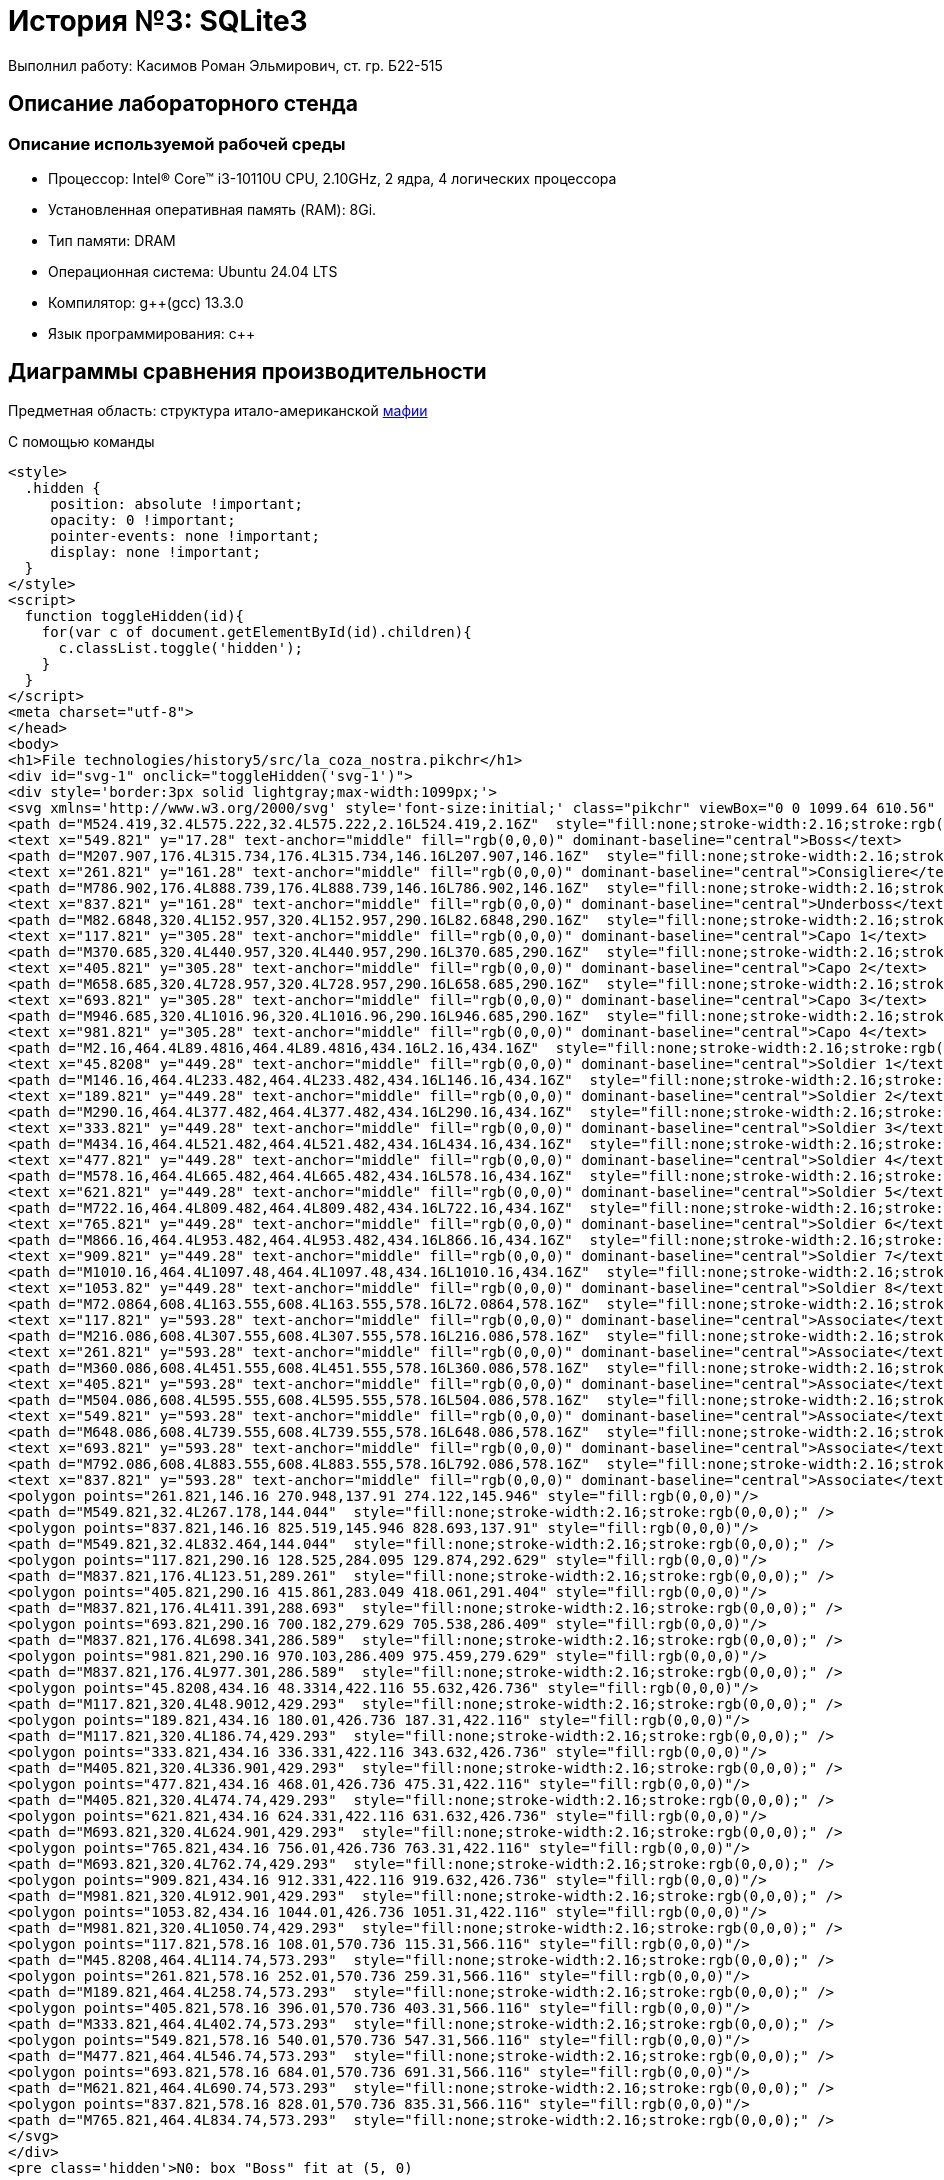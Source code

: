 = История №3: SQLite3
Выполнил работу: Касимов Роман Эльмирович, ст. гр. Б22-515

== Описание лабораторного стенда

=== Описание используемой рабочей среды
* Процессор: Intel(R) Core(TM) i3-10110U CPU, 2.10GHz, 2 ядра, 4 логических процессора
* Установленная оперативная память (RAM): 8Gi.
* Тип памяти: DRAM 
* Операционная система: Ubuntu 24.04 LTS
* Компилятор: g++(gcc) 13.3.0
* Язык программирования: c++

== Диаграммы сравнения производительности
Предметная область: структура итало-американской https://ru.wikipedia.org/wiki/%D0%9C%D0%B0%D1%84%D0%B8%D1%8F[мафии] 

С помощью команды
[source, html]
----
<style>
  .hidden {
     position: absolute !important;
     opacity: 0 !important;
     pointer-events: none !important;
     display: none !important;
  }
</style>
<script>
  function toggleHidden(id){
    for(var c of document.getElementById(id).children){
      c.classList.toggle('hidden');
    }
  }
</script>
<meta charset="utf-8">
</head>
<body>
<h1>File technologies/history5/src/la_coza_nostra.pikchr</h1>
<div id="svg-1" onclick="toggleHidden('svg-1')">
<div style='border:3px solid lightgray;max-width:1099px;'>
<svg xmlns='http://www.w3.org/2000/svg' style='font-size:initial;' class="pikchr" viewBox="0 0 1099.64 610.56" data-pikchr-date="20250321215505">
<path d="M524.419,32.4L575.222,32.4L575.222,2.16L524.419,2.16Z"  style="fill:none;stroke-width:2.16;stroke:rgb(0,0,0);" />
<text x="549.821" y="17.28" text-anchor="middle" fill="rgb(0,0,0)" dominant-baseline="central">Boss</text>
<path d="M207.907,176.4L315.734,176.4L315.734,146.16L207.907,146.16Z"  style="fill:none;stroke-width:2.16;stroke:rgb(0,0,0);" />
<text x="261.821" y="161.28" text-anchor="middle" fill="rgb(0,0,0)" dominant-baseline="central">Consigliere</text>
<path d="M786.902,176.4L888.739,176.4L888.739,146.16L786.902,146.16Z"  style="fill:none;stroke-width:2.16;stroke:rgb(0,0,0);" />
<text x="837.821" y="161.28" text-anchor="middle" fill="rgb(0,0,0)" dominant-baseline="central">Underboss</text>
<path d="M82.6848,320.4L152.957,320.4L152.957,290.16L82.6848,290.16Z"  style="fill:none;stroke-width:2.16;stroke:rgb(0,0,0);" />
<text x="117.821" y="305.28" text-anchor="middle" fill="rgb(0,0,0)" dominant-baseline="central">Capo 1</text>
<path d="M370.685,320.4L440.957,320.4L440.957,290.16L370.685,290.16Z"  style="fill:none;stroke-width:2.16;stroke:rgb(0,0,0);" />
<text x="405.821" y="305.28" text-anchor="middle" fill="rgb(0,0,0)" dominant-baseline="central">Capo 2</text>
<path d="M658.685,320.4L728.957,320.4L728.957,290.16L658.685,290.16Z"  style="fill:none;stroke-width:2.16;stroke:rgb(0,0,0);" />
<text x="693.821" y="305.28" text-anchor="middle" fill="rgb(0,0,0)" dominant-baseline="central">Capo 3</text>
<path d="M946.685,320.4L1016.96,320.4L1016.96,290.16L946.685,290.16Z"  style="fill:none;stroke-width:2.16;stroke:rgb(0,0,0);" />
<text x="981.821" y="305.28" text-anchor="middle" fill="rgb(0,0,0)" dominant-baseline="central">Capo 4</text>
<path d="M2.16,464.4L89.4816,464.4L89.4816,434.16L2.16,434.16Z"  style="fill:none;stroke-width:2.16;stroke:rgb(0,0,0);" />
<text x="45.8208" y="449.28" text-anchor="middle" fill="rgb(0,0,0)" dominant-baseline="central">Soldier 1</text>
<path d="M146.16,464.4L233.482,464.4L233.482,434.16L146.16,434.16Z"  style="fill:none;stroke-width:2.16;stroke:rgb(0,0,0);" />
<text x="189.821" y="449.28" text-anchor="middle" fill="rgb(0,0,0)" dominant-baseline="central">Soldier 2</text>
<path d="M290.16,464.4L377.482,464.4L377.482,434.16L290.16,434.16Z"  style="fill:none;stroke-width:2.16;stroke:rgb(0,0,0);" />
<text x="333.821" y="449.28" text-anchor="middle" fill="rgb(0,0,0)" dominant-baseline="central">Soldier 3</text>
<path d="M434.16,464.4L521.482,464.4L521.482,434.16L434.16,434.16Z"  style="fill:none;stroke-width:2.16;stroke:rgb(0,0,0);" />
<text x="477.821" y="449.28" text-anchor="middle" fill="rgb(0,0,0)" dominant-baseline="central">Soldier 4</text>
<path d="M578.16,464.4L665.482,464.4L665.482,434.16L578.16,434.16Z"  style="fill:none;stroke-width:2.16;stroke:rgb(0,0,0);" />
<text x="621.821" y="449.28" text-anchor="middle" fill="rgb(0,0,0)" dominant-baseline="central">Soldier 5</text>
<path d="M722.16,464.4L809.482,464.4L809.482,434.16L722.16,434.16Z"  style="fill:none;stroke-width:2.16;stroke:rgb(0,0,0);" />
<text x="765.821" y="449.28" text-anchor="middle" fill="rgb(0,0,0)" dominant-baseline="central">Soldier 6</text>
<path d="M866.16,464.4L953.482,464.4L953.482,434.16L866.16,434.16Z"  style="fill:none;stroke-width:2.16;stroke:rgb(0,0,0);" />
<text x="909.821" y="449.28" text-anchor="middle" fill="rgb(0,0,0)" dominant-baseline="central">Soldier 7</text>
<path d="M1010.16,464.4L1097.48,464.4L1097.48,434.16L1010.16,434.16Z"  style="fill:none;stroke-width:2.16;stroke:rgb(0,0,0);" />
<text x="1053.82" y="449.28" text-anchor="middle" fill="rgb(0,0,0)" dominant-baseline="central">Soldier 8</text>
<path d="M72.0864,608.4L163.555,608.4L163.555,578.16L72.0864,578.16Z"  style="fill:none;stroke-width:2.16;stroke:rgb(0,0,0);" />
<text x="117.821" y="593.28" text-anchor="middle" fill="rgb(0,0,0)" dominant-baseline="central">Associate</text>
<path d="M216.086,608.4L307.555,608.4L307.555,578.16L216.086,578.16Z"  style="fill:none;stroke-width:2.16;stroke:rgb(0,0,0);" />
<text x="261.821" y="593.28" text-anchor="middle" fill="rgb(0,0,0)" dominant-baseline="central">Associate</text>
<path d="M360.086,608.4L451.555,608.4L451.555,578.16L360.086,578.16Z"  style="fill:none;stroke-width:2.16;stroke:rgb(0,0,0);" />
<text x="405.821" y="593.28" text-anchor="middle" fill="rgb(0,0,0)" dominant-baseline="central">Associate</text>
<path d="M504.086,608.4L595.555,608.4L595.555,578.16L504.086,578.16Z"  style="fill:none;stroke-width:2.16;stroke:rgb(0,0,0);" />
<text x="549.821" y="593.28" text-anchor="middle" fill="rgb(0,0,0)" dominant-baseline="central">Associate</text>
<path d="M648.086,608.4L739.555,608.4L739.555,578.16L648.086,578.16Z"  style="fill:none;stroke-width:2.16;stroke:rgb(0,0,0);" />
<text x="693.821" y="593.28" text-anchor="middle" fill="rgb(0,0,0)" dominant-baseline="central">Associate</text>
<path d="M792.086,608.4L883.555,608.4L883.555,578.16L792.086,578.16Z"  style="fill:none;stroke-width:2.16;stroke:rgb(0,0,0);" />
<text x="837.821" y="593.28" text-anchor="middle" fill="rgb(0,0,0)" dominant-baseline="central">Associate</text>
<polygon points="261.821,146.16 270.948,137.91 274.122,145.946" style="fill:rgb(0,0,0)"/>
<path d="M549.821,32.4L267.178,144.044"  style="fill:none;stroke-width:2.16;stroke:rgb(0,0,0);" />
<polygon points="837.821,146.16 825.519,145.946 828.693,137.91" style="fill:rgb(0,0,0)"/>
<path d="M549.821,32.4L832.464,144.044"  style="fill:none;stroke-width:2.16;stroke:rgb(0,0,0);" />
<polygon points="117.821,290.16 128.525,284.095 129.874,292.629" style="fill:rgb(0,0,0)"/>
<path d="M837.821,176.4L123.51,289.261"  style="fill:none;stroke-width:2.16;stroke:rgb(0,0,0);" />
<polygon points="405.821,290.16 415.861,283.049 418.061,291.404" style="fill:rgb(0,0,0)"/>
<path d="M837.821,176.4L411.391,288.693"  style="fill:none;stroke-width:2.16;stroke:rgb(0,0,0);" />
<polygon points="693.821,290.16 700.182,279.629 705.538,286.409" style="fill:rgb(0,0,0)"/>
<path d="M837.821,176.4L698.341,286.589"  style="fill:none;stroke-width:2.16;stroke:rgb(0,0,0);" />
<polygon points="981.821,290.16 970.103,286.409 975.459,279.629" style="fill:rgb(0,0,0)"/>
<path d="M837.821,176.4L977.301,286.589"  style="fill:none;stroke-width:2.16;stroke:rgb(0,0,0);" />
<polygon points="45.8208,434.16 48.3314,422.116 55.632,426.736" style="fill:rgb(0,0,0)"/>
<path d="M117.821,320.4L48.9012,429.293"  style="fill:none;stroke-width:2.16;stroke:rgb(0,0,0);" />
<polygon points="189.821,434.16 180.01,426.736 187.31,422.116" style="fill:rgb(0,0,0)"/>
<path d="M117.821,320.4L186.74,429.293"  style="fill:none;stroke-width:2.16;stroke:rgb(0,0,0);" />
<polygon points="333.821,434.16 336.331,422.116 343.632,426.736" style="fill:rgb(0,0,0)"/>
<path d="M405.821,320.4L336.901,429.293"  style="fill:none;stroke-width:2.16;stroke:rgb(0,0,0);" />
<polygon points="477.821,434.16 468.01,426.736 475.31,422.116" style="fill:rgb(0,0,0)"/>
<path d="M405.821,320.4L474.74,429.293"  style="fill:none;stroke-width:2.16;stroke:rgb(0,0,0);" />
<polygon points="621.821,434.16 624.331,422.116 631.632,426.736" style="fill:rgb(0,0,0)"/>
<path d="M693.821,320.4L624.901,429.293"  style="fill:none;stroke-width:2.16;stroke:rgb(0,0,0);" />
<polygon points="765.821,434.16 756.01,426.736 763.31,422.116" style="fill:rgb(0,0,0)"/>
<path d="M693.821,320.4L762.74,429.293"  style="fill:none;stroke-width:2.16;stroke:rgb(0,0,0);" />
<polygon points="909.821,434.16 912.331,422.116 919.632,426.736" style="fill:rgb(0,0,0)"/>
<path d="M981.821,320.4L912.901,429.293"  style="fill:none;stroke-width:2.16;stroke:rgb(0,0,0);" />
<polygon points="1053.82,434.16 1044.01,426.736 1051.31,422.116" style="fill:rgb(0,0,0)"/>
<path d="M981.821,320.4L1050.74,429.293"  style="fill:none;stroke-width:2.16;stroke:rgb(0,0,0);" />
<polygon points="117.821,578.16 108.01,570.736 115.31,566.116" style="fill:rgb(0,0,0)"/>
<path d="M45.8208,464.4L114.74,573.293"  style="fill:none;stroke-width:2.16;stroke:rgb(0,0,0);" />
<polygon points="261.821,578.16 252.01,570.736 259.31,566.116" style="fill:rgb(0,0,0)"/>
<path d="M189.821,464.4L258.74,573.293"  style="fill:none;stroke-width:2.16;stroke:rgb(0,0,0);" />
<polygon points="405.821,578.16 396.01,570.736 403.31,566.116" style="fill:rgb(0,0,0)"/>
<path d="M333.821,464.4L402.74,573.293"  style="fill:none;stroke-width:2.16;stroke:rgb(0,0,0);" />
<polygon points="549.821,578.16 540.01,570.736 547.31,566.116" style="fill:rgb(0,0,0)"/>
<path d="M477.821,464.4L546.74,573.293"  style="fill:none;stroke-width:2.16;stroke:rgb(0,0,0);" />
<polygon points="693.821,578.16 684.01,570.736 691.31,566.116" style="fill:rgb(0,0,0)"/>
<path d="M621.821,464.4L690.74,573.293"  style="fill:none;stroke-width:2.16;stroke:rgb(0,0,0);" />
<polygon points="837.821,578.16 828.01,570.736 835.31,566.116" style="fill:rgb(0,0,0)"/>
<path d="M765.821,464.4L834.74,573.293"  style="fill:none;stroke-width:2.16;stroke:rgb(0,0,0);" />
</svg>
</div>
<pre class='hidden'>N0: box "Boss" fit at (5, 0)

N1: box "Consigliere" fit at (3, -1)
N2: box "Underboss" fit at (7, -1)

N3: box "Capo 1" fit at (2, -2)
N4: box "Capo 2" fit at (4, -2)
N5: box "Capo 3" fit at (6, -2)
N6: box "Capo 4" fit at (8, -2)

N7: box "Soldier 1" fit at (1.5, -3)
N8: box "Soldier 2" fit at (2.5, -3)
N9: box "Soldier 3" fit at (3.5, -3)
N10: box "Soldier 4" fit at (4.5, -3)
N11: box "Soldier 5" fit at (5.5, -3)
N12: box "Soldier 6" fit at (6.5, -3)
N13: box "Soldier 7" fit at (7.5, -3)
N14: box "Soldier 8" fit at (8.5, -3)

N15: box "Associate" fit at (2, -4)
N16: box "Associate" fit at (3, -4)
N17: box "Associate" fit at (4, -4)
N18: box "Associate" fit at (5, -4)
N19: box "Associate" fit at (6, -4)
N20: box "Associate" fit at (7, -4)

arrow from N0.s to N1.n
arrow from N0.s to N2.n

arrow from N2.s to N3.n
arrow from N2.s to N4.n
arrow from N2.s to N5.n
arrow from N2.s to N6.n

arrow from N3.s to N7.n
arrow from N3.s to N8.n

arrow from N4.s to N9.n
arrow from N4.s to N10.n

arrow from N5.s to N11.n
arrow from N5.s to N12.n

arrow from N6.s to N13.n
arrow from N6.s to N14.n

arrow from N7.s to N15.n
arrow from N8.s to N16.n
arrow from N9.s to N17.n
arrow from N10.s to N18.n
arrow from N11.s to N19.n
arrow from N12.s to N20.n
</pre>
</div>
----

Текстовый файл (генерируемый программой)
[source, c++]
----
// ├───Boss
// │   ├───Consigliere
// │   └───Underboss
// │       ├───Capo1
// |       |   ├───Soldier1
// |       |   |        Asocciate
// │       |   └───Soldier2
// |       |            Asocciate
// |       ├───Capo2
// |       |   ├───Soldier1
// |       |   |        Asocciate
// │       |   └───Soldier2
// |       |            Asocciate    
// |       ├───Capo3
// |       |   ├───Soldier1
// |       |   |        Asocciate
// │       |   └───Soldier2
// |       |            Asocciate
// |       └───Capo4
// |           ├───Soldier1
// │           └───Soldier2
----

== Результаты эксперимента

=== Полученные результаты записи данных:
[cols = 2]
|====
|Критери1
|Значение

|Суммарный объем входных данных txt
|10,5 МБ

|Объем pikchr файлов
|22.3 МБ

|Объем svg файлов
|176,6 МБ

|Соотношение объема выходных данных к входным
|7.9

|Среднее время генерации одной диаграммы
|592 мкс

|Среднее время обработки 1 байта входа
|8618 нс
|====

== Выводы
В ходе выполнения лабораторной работы была изучена система описания векторной графики pikchr и её синтаксис. Была разработана программа на языке C++, реализующая генерацию текстовых файлов, представляющих собой структуру итальянской мафии. Программа также осуществляет генерацию pikchr-кода для визуализации сгенерированных структур. В результате были сгенерированы входные данные общим объёмом 10 МБ, итоговый объём pikchr-файлов — 22,3 МБ, а сгенерированных SVG-файлов — более 176,6 МБ. Таким образом, визуальное представление данных оказалось в 7.9 раза объёмнее, чем текстовое описание на pikchr. Среднее время генерации одной диаграммы составило около 0.6 мс, а обработка одного байта входных данных в среднем занимала 7 мкс.